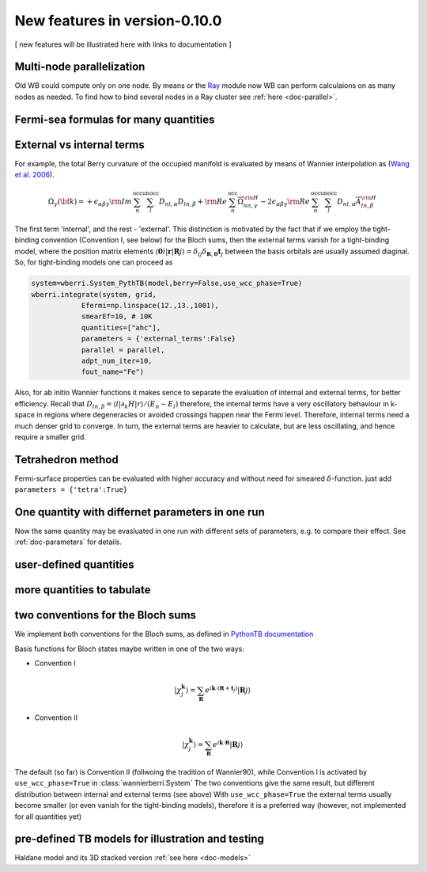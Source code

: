 |NEW| New features in version-0.10.0
#######################################

[ new features will be illustrated here with links to documentation ]

Multi-node parallelization
+++++++++++++++++++++++++++


Old WB could compute only on one node. By means or the `Ray <https://www.ray.io/>`__ module 
now WB can perform calculaions on as many nodes as needed. 
To find how to bind several nodes in a Ray cluster see   :ref:`here  <doc-parallel>`.

Fermi-sea formulas for many quantities
++++++++++++++++++++++++++++++++++++++

External vs internal terms
++++++++++++++++++++++++++++++++++++++

For example, the total Berry curvature of the occupied manifold is
evaluated by means of Wannier interpolation as  
(`Wang et al. 2006 <https://journals.aps.org/prb/abstract/10.1103/PhysRevB.74.195118>`__).

.. math::

   \Omega_\gamma ({\bf k}) =     +\epsilon_{\alpha\beta\gamma}{\rm Im\,}\sum_n^{\text{occ}}\sum_l^{\text{unocc}}D_{nl,\alpha} D_{ln,\beta} +
  {\rm Re\,}\sum_n^{\text{occ}}\overline{\Omega}^{\rm H}_{nn,\gamma}
   -2\epsilon_{\alpha\beta\gamma}{\rm Re\,}\sum_n^{\text{occ}}\sum_l^{\text{unocc}}D_{nl,\alpha}\overline{A}^{\rm H}_{ln,\beta} 

The first term 'internal', and the rest - 'external'. This distinction is motivated 
by the fact that if we employ the tight-binding convention (Convention I, see below) for
the Bloch sums, then the external terms vanish for a tight-binding model, 
where the position matrix elements 
:math:`\langle \mathbf{0}i|\mathbf{r} | \mathbf{R}j\rangle = \delta_{ij}\delta_{\mathbf{R},\mathbf{0}} \mathbf{t}_j`
between the basis orbitals are usually assumed diaginal. 
So, for tight-binding models one can proceed as 

.. code:: python

   system=wberri.System_PythTB(model,berry=False,use_wcc_phase=True)
   wberri.integrate(system, grid, 
               Efermi=np.linspace(12.,13.,1001), 
               smearEf=10, # 10K
               quantities=["ahc"],
               parameters = {'external_terms':False}
               parallel = parallel,
               adpt_num_iter=10,
               fout_name="Fe")

Also, for ab initio Wannier functions it makes sence to separate the evaluation of internal and external terms, 
for better efficiency.
Recall that :math:`D_{ln,\beta}=\langle l| \partial_k H |r \rangle/(E_n-E_l)`
therefore, the internal terms have a very oscillatory behaviour in k-space in regions where degeneracies or avoided crossings
happen near the Fermi level. Therefore, internal terms need a much denser grid to  converge. In turn, the external terms are 
heavier to calculate, but are less oscillating, and hence require a smaller grid.


Tetrahedron method
+++++++++++++++++++

Fermi-surface properties can be evaluated with higher accuracy and without 
need for smeared :math:`\delta`-function. just add ``parameters = {'tetra':True}``


One quantity with differnet parameters in one run
++++++++++++++++++++++++++++++++++++++++++++++++++

Now the same quantity may be evasluated in one run with different sets of parameters, e.g. to compare their effect. 
See :ref:`doc-parameters` for details.


user-defined quantities
+++++++++++++++++++++++++

more quantities to tabulate
++++++++++++++++++++++++++++

two conventions for the Bloch sums
++++++++++++++++++++++++++++++++++++++++++++++++++++++++

We implement both conventions for the Bloch sums, as defined in 
`PythonTB documentation  <http://www.physics.rutgers.edu/pythtb/formalism.html>`__

Basis functions for Bloch states maybe written in one of the two ways:

+ Convention I

.. math::

    |\chi_j^\mathbf{k}\rangle  = 
        \sum_{\mathbf{R}} e^{i\mathbf{k}\cdot(\mathbf{R}+\mathbf{t}_j)} 
            | \mathbf{R}j \rangle


+ Convention II

.. math::

    |\chi_j^\mathbf{k}\rangle = 
        \sum_{\mathbf{R}} e^{i\mathbf{k}\cdot \mathbf{R}} 
            | \mathbf{R}j \rangle

The default (so far) is Convention II (follwoing the tradition of Wannier90), 
while Convention I is activated by ``use_wcc_phase=True`` in :class:`wannierberri.System` 
The two conventions give the same result, but different distribution between internal 
and external terms (see above) With ``use_wcc_phase=True`` the external terms usually become
smaller (or even vanish for the tight-binding models), therefore it is a preferred way
(however, not implemented for all quantities yet)


pre-defined TB models for illustration and testing
++++++++++++++++++++++++++++++++++++++++++++++++++++++++

Haldane model and its 3D stacked version :ref:`see here <doc-models>`



.. |NEW| image:: imag/NEW.jpg
   :width: 50px
   :alt: NEW!
